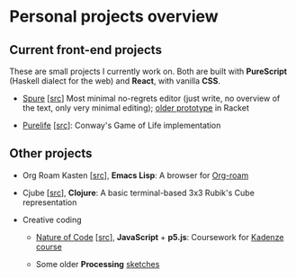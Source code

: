 * Personal projects overview

** Current front-end projects

These are small projects I currently work on. Both are built with
*PureScript* (Haskell dialect for the web) and *React*, with vanilla
*CSS*.

- [[https://adql.github.io/spure][Spure]] [[[https://github.com/adql/spure][src]]] Most minimal no-regrets editor (just write, no overview
  of the text, only very minimal editing); [[https://github.com/adql/spitter][older prototype]] in Racket

- [[https://adql.github.io/purelife/][Purelife]] [[[https://github.com/adql/purelife][src]]]: Conway's Game of Life implementation

** Other projects

- Org Roam Kasten [[[https://github.com/adql/org-roam-kasten][src]]], *Emacs Lisp*: A browser for [[https://www.orgroam.com/][Org-roam]]

- Cjube [[[https://github.com/adql/cjube][src]]], *Clojure*: A basic terminal-based 3x3 Rubik's Cube
  representation

- Creative coding
  - [[https://adql.github.io/nature-of-code-cw/][Nature of Code]] [[[https://github.com/adql/nature-of-code-cw][src]]], *JavaScript* + *p5.js*: Coursework for
    [[https://www.kadenze.com/certificates/verified/EG8ZQTX4][Kadenze course]]

  - Some older *Processing* [[https://openprocessing.org/user/28888][sketches]]
